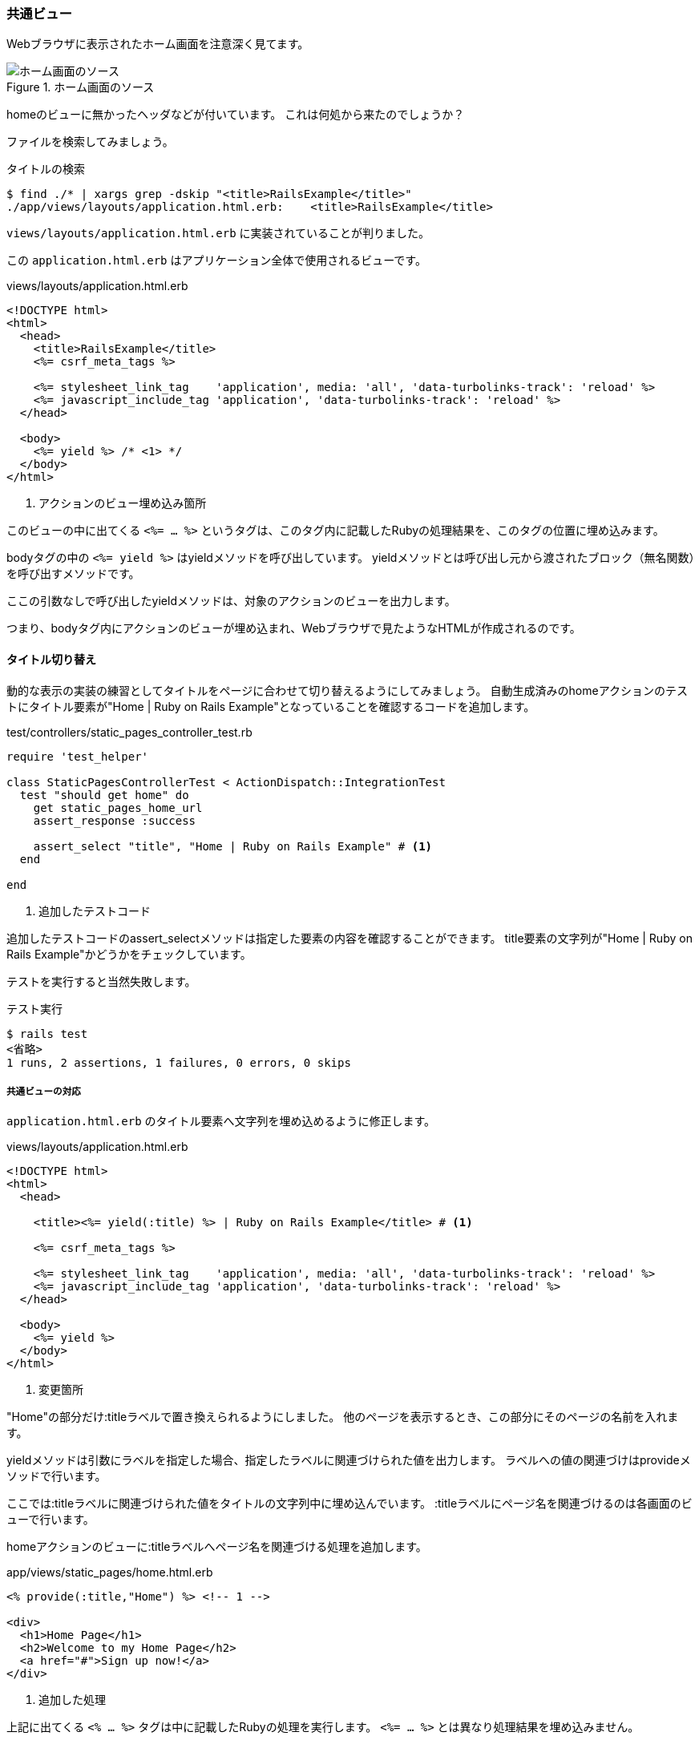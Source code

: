 === 共通ビュー

Webブラウザに表示されたホーム画面を注意深く見てます。

.ホーム画面のソース
image::images/static_pages_home_source.png[ホーム画面のソース]

homeのビューに無かったヘッダなどが付いています。
これは何処から来たのでしょうか？

ファイルを検索してみましょう。

[source, console]
.タイトルの検索
----
$ find ./* | xargs grep -dskip "<title>RailsExample</title>"
./app/views/layouts/application.html.erb:    <title>RailsExample</title>
----

`views/layouts/application.html.erb` に実装されていることが判りました。

この `application.html.erb` はアプリケーション全体で使用されるビューです。

[source, html]
.views/layouts/application.html.erb
----
<!DOCTYPE html>
<html>
  <head>
    <title>RailsExample</title>
    <%= csrf_meta_tags %>

    <%= stylesheet_link_tag    'application', media: 'all', 'data-turbolinks-track': 'reload' %>
    <%= javascript_include_tag 'application', 'data-turbolinks-track': 'reload' %>
  </head>

  <body>
    <%= yield %> /* <1> */
  </body>
</html>
----

<1> アクションのビュー埋め込み箇所

このビューの中に出てくる `<%= ... %>` というタグは、このタグ内に記載したRubyの処理結果を、このタグの位置に埋め込みます。

bodyタグの中の `<%= yield %>` はyieldメソッドを呼び出しています。
yieldメソッドとは呼び出し元から渡されたブロック（無名関数）を呼び出すメソッドです。

ここの引数なしで呼び出したyieldメソッドは、対象のアクションのビューを出力します。

つまり、bodyタグ内にアクションのビューが埋め込まれ、Webブラウザで見たようなHTMLが作成されるのです。

[suppress='InvalidSymbol']
==== タイトル切り替え

動的な表示の実装の練習としてタイトルをページに合わせて切り替えるようにしてみましょう。
自動生成済みのhomeアクションのテストにタイトル要素が"Home | Ruby on Rails Example"となっていることを確認するコードを追加します。

[source, rb]
.test/controllers/static_pages_controller_test.rb
----
require 'test_helper'

class StaticPagesControllerTest < ActionDispatch::IntegrationTest
  test "should get home" do
    get static_pages_home_url
    assert_response :success

    assert_select "title", "Home | Ruby on Rails Example" # <1>
  end

end
----
<1> 追加したテストコード

追加したテストコードのassert_selectメソッドは指定した要素の内容を確認することができます。
title要素の文字列が"Home | Ruby on Rails Example"かどうかをチェックしています。

テストを実行すると当然失敗します。

[source, console]
.テスト実行
----
$ rails test
<省略>
1 runs, 2 assertions, 1 failures, 0 errors, 0 skips
----

===== 共通ビューの対応

`application.html.erb` のタイトル要素へ文字列を埋め込めるように修正します。

[source, rb]
.views/layouts/application.html.erb
----
<!DOCTYPE html>
<html>
  <head>

    <title><%= yield(:title) %> | Ruby on Rails Example</title> # <1>

    <%= csrf_meta_tags %>

    <%= stylesheet_link_tag    'application', media: 'all', 'data-turbolinks-track': 'reload' %>
    <%= javascript_include_tag 'application', 'data-turbolinks-track': 'reload' %>
  </head>

  <body>
    <%= yield %>
  </body>
</html>
----
<1> 変更箇所

"Home"の部分だけ:titleラベルで置き換えられるようにしました。
他のページを表示するとき、この部分にそのページの名前を入れます。

yieldメソッドは引数にラベルを指定した場合、指定したラベルに関連づけられた値を出力します。
ラベルへの値の関連づけはprovideメソッドで行います。

ここでは:titleラベルに関連づけられた値をタイトルの文字列中に埋め込んでいます。
:titleラベルにページ名を関連づけるのは各画面のビューで行います。

homeアクションのビューに:titleラベルへページ名を関連づける処理を追加します。

[source, html]
.app/views/static_pages/home.html.erb
----
<% provide(:title,"Home") %> <!-- 1 -->

<div>
  <h1>Home Page</h1>
  <h2>Welcome to my Home Page</h2>
  <a href="#">Sign up now!</a>
</div>

----
<1> 追加した処理

上記に出てくる `<% ... %>` タグは中に記載したRubyの処理を実行します。
`<%= ... %>` とは異なり処理結果を埋め込みません。

`<% ... %>` タグ内でprovideメソッドを呼び出しています。
provideメソッドはラベルと値を関連づけます。
ここでは:titleラベルに"Home"を関連づけています。

WebブラウザでHome画面を読み込み直して見てください。
title要素が期待通り変更されています。

.ホーム画面のソース（変更後）
image::images/static_pages_home_source_mod.png[ホーム画面のソース（変更後）]

テスト実行してみましょう。

[source, console]
.テスト実行
----
$ rails test
<省略>
1 runs, 2 assertions, 0 failures, 0 errors, 0 skips
----

先ほど失敗していたテストが成功するようになりました。
